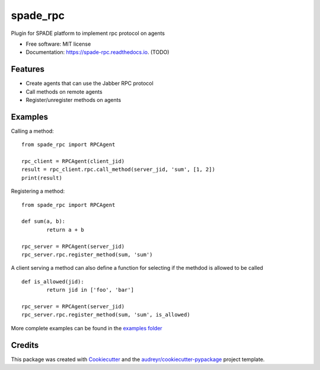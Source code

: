 =========
spade_rpc
=========


.. image:: https://img.shields.io/pypi/v/spade_rpc.svg
        :target: https://pypi.python.org/pypi/spade_rpc

.. image:: https://img.shields.io/travis/NikoConn/spade_rpc.svg
        :target: https://travis-ci.com/NikoConn/spade_rpc

.. image:: https://readthedocs.org/projects/spade-rpc/badge/?version=latest
        :target: https://spade-rpc.readthedocs.io/en/latest/?version=latest
        :alt: Documentation Status




Plugin for SPADE platform to implement rpc protocol on agents


* Free software: MIT license
* Documentation: https://spade-rpc.readthedocs.io. (TODO)


Features
--------

* Create agents that can use the Jabber RPC protocol
* Call methods on remote agents
* Register/unregister methods on agents

Examples
--------

Calling a method:

::

    from spade_rpc import RPCAgent

    rpc_client = RPCAgent(client_jid)
    result = rpc_client.rpc.call_method(server_jid, 'sum', [1, 2])
    print(result)

::

Registering a method:

::

    from spade_rpc import RPCAgent

    def sum(a, b):
            return a + b

    rpc_server = RPCAgent(server_jid)
    rpc_server.rpc.register_method(sum, 'sum')

::

A client serving a method can also define a function for selecting if the methdod is allowed to be called

::

    def is_allowed(jid):
            return jid in ['foo', 'bar']

    rpc_server = RPCAgent(server_jid)
    rpc_server.rpc.register_method(sum, 'sum', is_allowed)

::

More complete examples can be found in the `examples folder <examples>`_

Credits
-------

This package was created with Cookiecutter_ and the `audreyr/cookiecutter-pypackage`_ project template.

.. _Cookiecutter: https://github.com/audreyr/cookiecutter
.. _`audreyr/cookiecutter-pypackage`: https://github.com/audreyr/cookiecutter-pypackage
